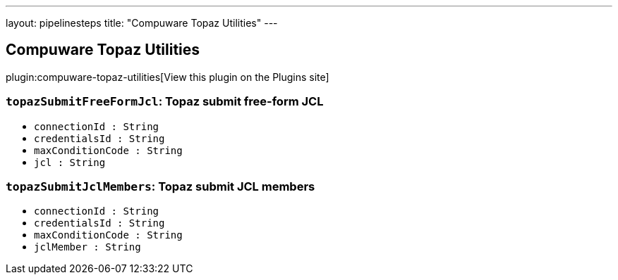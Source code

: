 ---
layout: pipelinesteps
title: "Compuware Topaz Utilities"
---

:notitle:
:description:
:author:
:email: jenkinsci-users@googlegroups.com
:sectanchors:
:toc: left
:compat-mode!:

== Compuware Topaz Utilities

plugin:compuware-topaz-utilities[View this plugin on the Plugins site]

=== `topazSubmitFreeFormJcl`: Topaz submit free-form JCL
++++
<ul><li><code>connectionId : String</code>
</li>
<li><code>credentialsId : String</code>
</li>
<li><code>maxConditionCode : String</code>
</li>
<li><code>jcl : String</code>
</li>
</ul>


++++
=== `topazSubmitJclMembers`: Topaz submit JCL members
++++
<ul><li><code>connectionId : String</code>
</li>
<li><code>credentialsId : String</code>
</li>
<li><code>maxConditionCode : String</code>
</li>
<li><code>jclMember : String</code>
</li>
</ul>


++++
